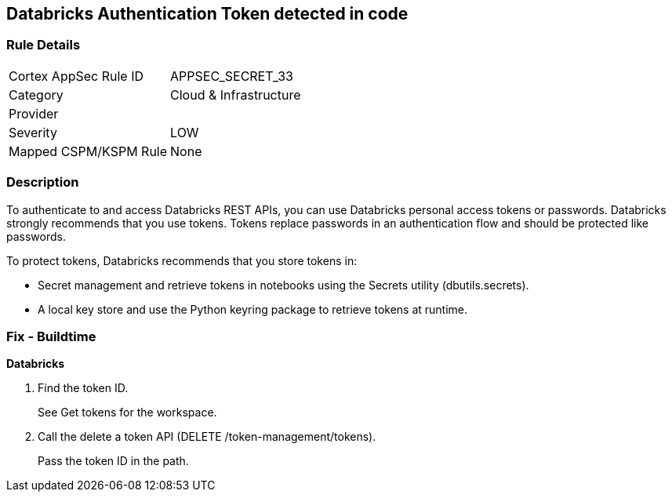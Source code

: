 == Databricks Authentication Token detected in code


=== Rule Details

[cols="1,2"]
|===
|Cortex AppSec Rule ID |APPSEC_SECRET_33
|Category |Cloud & Infrastructure
|Provider |
|Severity |LOW
|Mapped CSPM/KSPM Rule |None
|===


=== Description 


To authenticate to and access Databricks REST APIs, you can use Databricks personal access tokens or passwords.
Databricks strongly recommends that you use tokens.
Tokens replace passwords in an authentication flow and should be protected like passwords.

To protect tokens, Databricks recommends that you store tokens in:

* Secret management and retrieve tokens in notebooks using the Secrets utility (dbutils.secrets).
* A local key store and use the Python keyring package to retrieve tokens at runtime.

=== Fix - Buildtime


*Databricks* 



. Find the token ID.
+
See Get tokens for the workspace.

. Call the delete a token API (DELETE /token-management/tokens).
+
Pass the token ID in the path.
